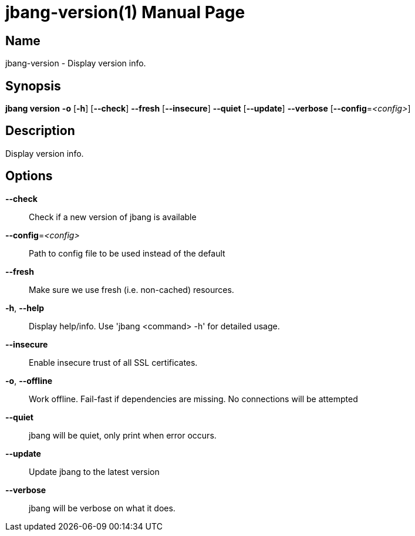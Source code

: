 // This is a generated documentation file based on picocli
// To change it update the picocli code or the genrator
// tag::picocli-generated-full-manpage[]
// tag::picocli-generated-man-section-header[]
:doctype: manpage
:manmanual: jbang Manual
:man-linkstyle: pass:[blue R < >]
= jbang-version(1)

// end::picocli-generated-man-section-header[]

// tag::picocli-generated-man-section-name[]
== Name

jbang-version - Display version info.

// end::picocli-generated-man-section-name[]

// tag::picocli-generated-man-section-synopsis[]
== Synopsis

*jbang version* *-o* [*-h*] [*--check*] *--fresh* [*--insecure*] *--quiet* [*--update*]
              *--verbose* [*--config*=_<config>_]

// end::picocli-generated-man-section-synopsis[]

// tag::picocli-generated-man-section-description[]
== Description

Display version info.

// end::picocli-generated-man-section-description[]

// tag::picocli-generated-man-section-options[]
== Options

*--check*::
  Check if a new version of jbang is available

*--config*=_<config>_::
  Path to config file to be used instead of the default

*--fresh*::
  Make sure we use fresh (i.e. non-cached) resources.

*-h*, *--help*::
  Display help/info. Use 'jbang <command> -h' for detailed usage.

*--insecure*::
  Enable insecure trust of all SSL certificates.

*-o*, *--offline*::
  Work offline. Fail-fast if dependencies are missing. No connections will be attempted

*--quiet*::
  jbang will be quiet, only print when error occurs.

*--update*::
  Update jbang to the latest version

*--verbose*::
  jbang will be verbose on what it does.

// end::picocli-generated-man-section-options[]

// tag::picocli-generated-man-section-arguments[]
// end::picocli-generated-man-section-arguments[]

// tag::picocli-generated-man-section-commands[]
// end::picocli-generated-man-section-commands[]

// tag::picocli-generated-man-section-exit-status[]
// end::picocli-generated-man-section-exit-status[]

// tag::picocli-generated-man-section-footer[]
// end::picocli-generated-man-section-footer[]

// end::picocli-generated-full-manpage[]
